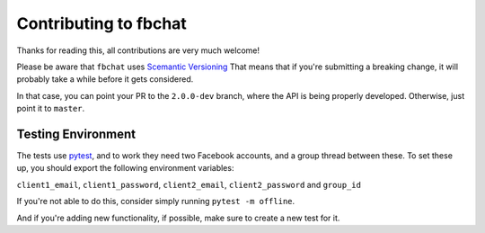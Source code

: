 Contributing to fbchat
======================

Thanks for reading this, all contributions are very much welcome!

Please be aware that ``fbchat`` uses `Scemantic Versioning <https://semver.org/>`__
That means that if you're submitting a breaking change, it will probably take a while before it gets considered.

In that case, you can point your PR to the ``2.0.0-dev`` branch, where the API is being properly developed.
Otherwise, just point it to ``master``.

Testing Environment
-------------------

The tests use `pytest <https://docs.pytest.org/>`__, and to work they need two Facebook accounts, and a group thread between these.
To set these up, you should export the following environment variables:

``client1_email``, ``client1_password``, ``client2_email``, ``client2_password`` and ``group_id``

If you're not able to do this, consider simply running ``pytest -m offline``.

And if you're adding new functionality, if possible, make sure to create a new test for it.
